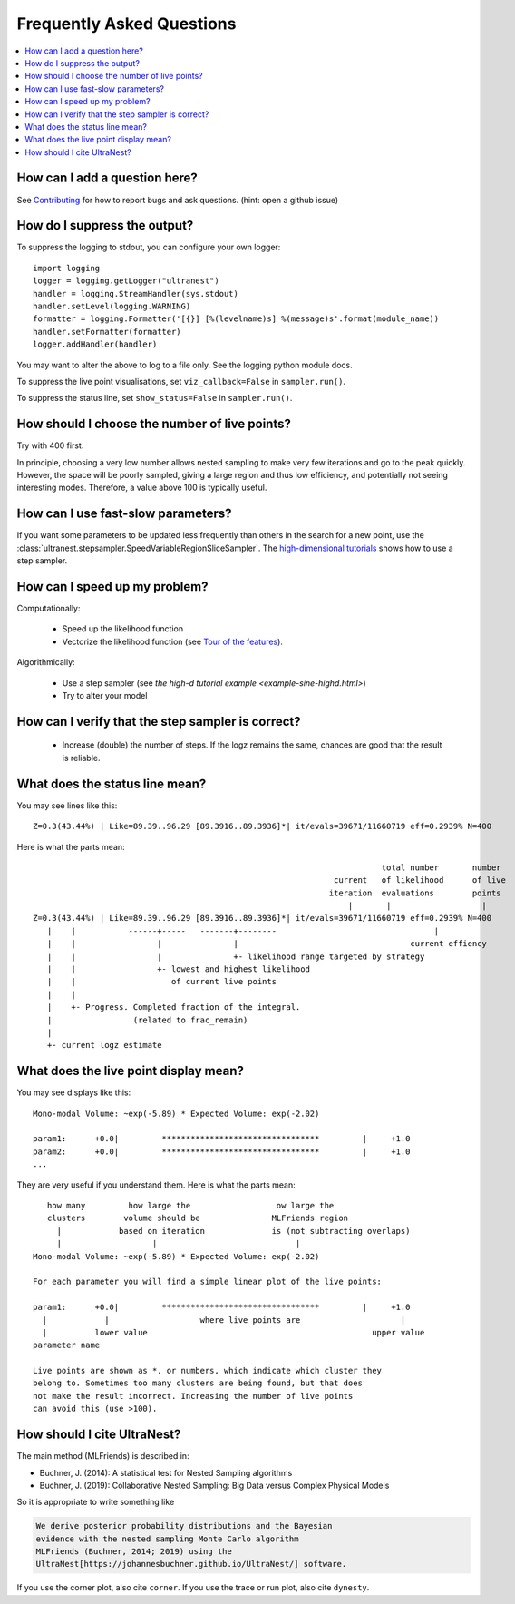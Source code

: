 .. _faq:

===========================
Frequently Asked Questions
===========================

.. contents:: :local:

How can I add a question here?
------------------------------

See `Contributing <contributing.rst>`_ for how to report bugs and ask questions. (hint: open a github issue)

How do I suppress the output?
-----------------------------

To suppress the logging to stdout, you can configure your own logger::

    import logging
    logger = logging.getLogger("ultranest")
    handler = logging.StreamHandler(sys.stdout)
    handler.setLevel(logging.WARNING)
    formatter = logging.Formatter('[{}] [%(levelname)s] %(message)s'.format(module_name))
    handler.setFormatter(formatter)
    logger.addHandler(handler)

You may want to alter the above to log to a file only. See the logging python module docs.

To suppress the live point visualisations, set ``viz_callback=False`` in ``sampler.run()``.

To suppress the status line, set ``show_status=False`` in ``sampler.run()``.

How should I choose the number of live points?
-----------------------------------------------

Try with 400 first.

In principle, choosing a very low number allows nested sampling to
make very few iterations and go to the peak quickly. However,
the space will be poorly sampled, giving a large region and thus
low efficiency, and potentially not seeing interesting modes. 
Therefore, a value above 100 is typically useful.

How can I use fast-slow parameters?
-----------------------------------

If you want some parameters to be updated less frequently than others
in the search for a new point,
use the :class:`ultranest.stepsampler.SpeedVariableRegionSliceSampler`.
The `high-dimensional tutorials <example-sine-highd.html>`_ shows how to use a step sampler.

How can I speed up my problem?
------------------------------

Computationally:

 * Speed up the likelihood function
 * Vectorize the likelihood function (see `Tour of the features <performance.rst>`_).

Algorithmically:

 * Use a step sampler (see `the high-d tutorial example <example-sine-highd.html>`)
 * Try to alter your model

How can I verify that the step sampler is correct?
--------------------------------------------------

 * Increase (double) the number of steps. If the logz remains the same,
   chances are good that the result is reliable.

What does the status line mean?
--------------------------------

You may see lines like this::

    Z=0.3(43.44%) | Like=89.39..96.29 [89.3916..89.3936]*| it/evals=39671/11660719 eff=0.2939% N=400 

Here is what the parts mean::

                                                                             total number       number
                                                                   current   of likelihood      of live
                                                                  iteration  evaluations        points
                                                                      |       |                   | 
    Z=0.3(43.44%) | Like=89.39..96.29 [89.3916..89.3936]*| it/evals=39671/11660719 eff=0.2939% N=400 
       |    |           ------+-----   -------+--------                                 |
       |    |                 |               |                                    current effiency
       |    |                 |               +- likelihood range targeted by strategy
       |    |                 +- lowest and highest likelihood 
       |    |                    of current live points
       |    |
       |    +- Progress. Completed fraction of the integral.
       |                 (related to frac_remain)
       |
       +- current logz estimate

What does the live point display mean?
------------------------------------------

You may see displays like this::

    Mono-modal Volume: ~exp(-5.89) * Expected Volume: exp(-2.02)
    
    param1:      +0.0|         *********************************         |     +1.0
    param2:      +0.0|         *********************************         |     +1.0
    ...


They are very useful if you understand them. Here is what the parts mean::

       how many         how large the                  ow large the
       clusters        volume should be               MLFriends region
         |            based on iteration              is (not subtracting overlaps)
         |                   |                             |
    Mono-modal Volume: ~exp(-5.89) * Expected Volume: exp(-2.02)
    
    For each parameter you will find a simple linear plot of the live points:
    
    param1:      +0.0|         *********************************         |     +1.0
      |            |                   where live points are                     |
      |          lower value                                               upper value
    parameter name
    
    Live points are shown as *, or numbers, which indicate which cluster they
    belong to. Sometimes too many clusters are being found, but that does
    not make the result incorrect. Increasing the number of live points
    can avoid this (use >100).

How should I cite UltraNest?
------------------------------

The main method (MLFriends) is described in:

* Buchner, J. (2014): A statistical test for Nested Sampling algorithms
* Buchner, J. (2019): Collaborative Nested Sampling: Big Data versus Complex Physical Models

So it is appropriate to write something like

.. code-block:: none

    We derive posterior probability distributions and the Bayesian
    evidence with the nested sampling Monte Carlo algorithm
    MLFriends (Buchner, 2014; 2019) using the 
    UltraNest[https://johannesbuchner.github.io/UltraNest/] software.

If you use the corner plot, also cite ``corner``.
If you use the trace or run plot, also cite ``dynesty``.
